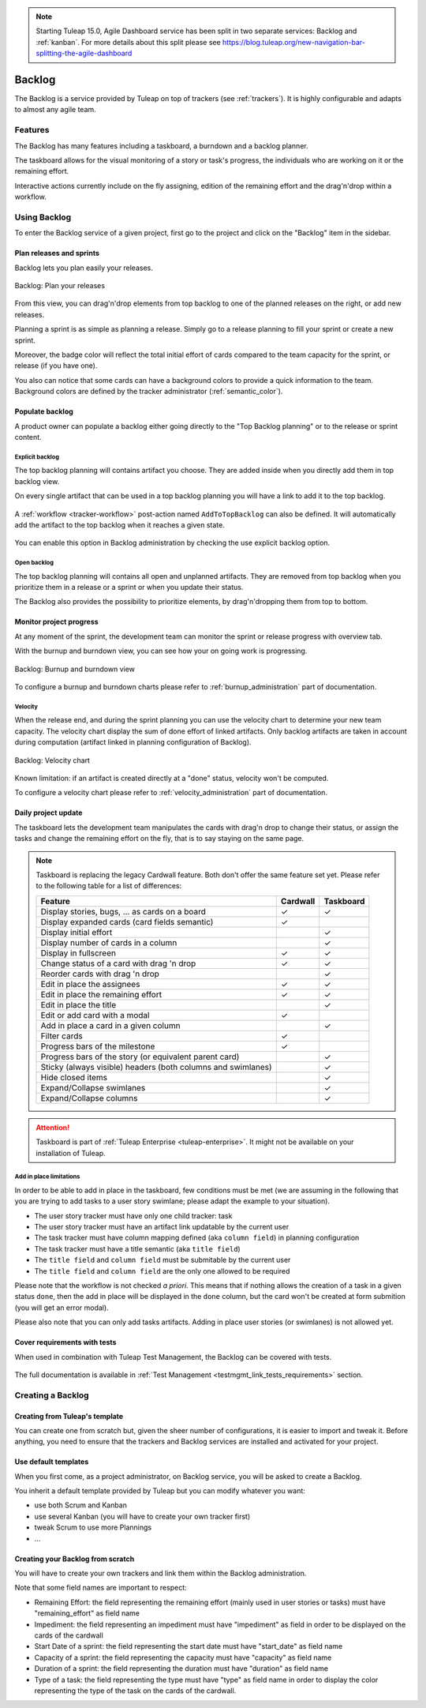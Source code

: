 .. NOTE:: Starting Tuleap 15.0, Agile Dashboard service has been split in two separate services: Backlog and :ref:`kanban`. For more details about this split please see https://blog.tuleap.org/new-navigation-bar-splitting-the-agile-dashboard

.. _backlog:

Backlog
=======

The Backlog is a service provided by Tuleap on top of trackers (see :ref:`trackers`).
It is highly configurable and adapts to almost any agile team.

Features
--------

The Backlog has many features including a taskboard, a burndown and a backlog planner.

The taskboard allows for the visual monitoring of a story or task's progress, the individuals who are working on it
or the remaining effort.

Interactive actions currently include on the fly assigning, edition of the remaining effort and
the drag'n'drop within a workflow.

Using Backlog
-------------

To enter the Backlog service of a given project, first go to
the project and click on the "Backlog" item in the sidebar.

.. _plan-releases-and-sprints:

Plan releases and sprints
`````````````````````````

Backlog lets you plan easily your releases.

.. figure:: ../images/screenshots/agiledashboard/sc_plan_releases.png
   :align: center
   :alt: Plan a release
   :name: Plan a release
   :width: 800px

   Backlog: Plan your releases

From this view, you can drag'n'drop elements from top backlog to one of the planned releases on the right, or add new releases.

Planning a sprint is as simple as planning a release. Simply go to a release planning to fill your sprint or create a new sprint.

Moreover, the badge color will reflect the total initial effort of cards compared to the team capacity for the sprint, or release (if you have one).

You also can notice that some cards can have a background colors to provide a quick information to the team.
Background colors are defined by the tracker administrator (:ref:`semantic_color`).


Populate backlog
````````````````
A product owner can populate a backlog either going directly to the "Top Backlog planning" or to the release or sprint content.

Explicit backlog
~~~~~~~~~~~~~~~~
The top backlog planning will contains artifact you choose. They are added inside when you directly add them in top backlog view.

On every single artifact that can be used in a top backlog planning you will have a link to add it to the top backlog.

.. figure:: ../images/screenshots/agiledashboard/add_to_top_backlog_artifact_action.png
   :align: center
   :alt: Add to top backlog artifact action
   :name: Add to top backlog artifact action

A :ref:`workflow <tracker-workflow>` post-action named ``AddToTopBacklog`` can also be defined. It will automatically add the artifact to the top backlog when it reaches a given state.

.. figure:: ../images/screenshots/agiledashboard/add_to_top_backlog_post_action.png
   :align: center
   :alt: AddToTopBacklog workflow post action
   :name: AddToTopBacklog workflow post action

You can enable this option in Backlog administration by checking the use explicit backlog option.

Open backlog
~~~~~~~~~~~~
The top backlog planning will contains all open and unplanned artifacts. They are removed from top backlog when you prioritize them in a release or a sprint or when you update their status.

The Backlog also provides the possibility to prioritize elements, by drag'n'dropping them from top to bottom.

Monitor project progress
````````````````````````
At any moment of the sprint, the development team can monitor the sprint or release progress with overview tab.

With the burnup and burndown view, you can see how your on going work is progressing.

.. figure:: ../images/screenshots/agiledashboard/burnup.png
   :align: center
   :alt: Burnup and burndown view
   :name: Burnup and burndown view

   Backlog: Burnup and burndown view

To configure a burnup and burndown charts please refer to :ref:`burnup_administration` part of documentation.

.. _plugin_velocity:

Velocity
~~~~~~~~

When the release end, and during the sprint planning you can use the velocity chart to determine your new team capacity.
The velocity chart display the sum of done effort of linked artifacts.
Only backlog artifacts are taken in account during computation (artifact linked in planning configuration of Backlog).

.. figure:: ../images/screenshots/agiledashboard/velocity.png
   :align: center
   :alt: Velocity chart
   :name: Velocity chart

   Backlog: Velocity chart

Known limitation: if an artifact is created directly at a "done" status, velocity won't be computed.

To configure a velocity chart please refer to :ref:`velocity_administration` part of documentation.

.. _plugin_taskboard:

Daily project update
````````````````````
The taskboard lets the development team manipulates the cards with drag'n drop to change their status, or assign the tasks
and change the remaining effort on the fly, that is to say staying on the same page.

.. figure:: ../images/screenshots/agiledashboard/taskboard/sc-taskboard.png
   :align: center
   :alt: Taskboard
   :name: Taskboard
   :width: 800px

.. NOTE::

   Taskboard is replacing the legacy Cardwall feature. Both don't offer the same feature set yet.
   Please refer to the following table for a list of differences:

   +---------------------------------------------------------------------------------------+----------+-----------+
   | Feature                                                                               | Cardwall | Taskboard |
   +=======================================================================================+==========+===========+
   | Display stories, bugs, … as cards on a board                                          | ✓        | ✓         |
   +---------------------------------------------------------------------------------------+----------+-----------+
   | Display expanded cards (card fields semantic)                                         | ✓        |           |
   +---------------------------------------------------------------------------------------+----------+-----------+
   | Display initial effort                                                                |          | ✓         |
   +---------------------------------------------------------------------------------------+----------+-----------+
   | Display number of cards in a column                                                   |          | ✓         |
   +---------------------------------------------------------------------------------------+----------+-----------+
   | Display in fullscreen                                                                 | ✓        | ✓         |
   +---------------------------------------------------------------------------------------+----------+-----------+
   | Change status of a card with drag 'n drop                                             | ✓        | ✓         |
   +---------------------------------------------------------------------------------------+----------+-----------+
   | Reorder cards with drag 'n drop                                                       |          | ✓         |
   +---------------------------------------------------------------------------------------+----------+-----------+
   | Edit in place the assignees                                                           | ✓        | ✓         |
   +---------------------------------------------------------------------------------------+----------+-----------+
   | Edit in place the remaining effort                                                    | ✓        | ✓         |
   +---------------------------------------------------------------------------------------+----------+-----------+
   | Edit in place the title                                                               |          | ✓         |
   +---------------------------------------------------------------------------------------+----------+-----------+
   | Edit or add card with a modal                                                         | ✓        |           |
   +---------------------------------------------------------------------------------------+----------+-----------+
   | Add in place a card in a given column                                                 |          | ✓         |
   +---------------------------------------------------------------------------------------+----------+-----------+
   | Filter cards                                                                          | ✓        |           |
   +---------------------------------------------------------------------------------------+----------+-----------+
   | Progress bars of the milestone                                                        | ✓        |           |
   +---------------------------------------------------------------------------------------+----------+-----------+
   | Progress bars of the story (or equivalent parent card)                                |          | ✓         |
   +---------------------------------------------------------------------------------------+----------+-----------+
   | Sticky (always visible) headers (both columns and swimlanes)                          |          | ✓         |
   +---------------------------------------------------------------------------------------+----------+-----------+
   | Hide closed items                                                                     |          | ✓         |
   +---------------------------------------------------------------------------------------+----------+-----------+
   | Expand/Collapse swimlanes                                                             |          | ✓         |
   +---------------------------------------------------------------------------------------+----------+-----------+
   | Expand/Collapse columns                                                               |          | ✓         |
   +---------------------------------------------------------------------------------------+----------+-----------+

.. attention::

  Taskboard is part of :ref:`Tuleap Enterprise <tuleap-enterprise>`. It might
  not be available on your installation of Tuleap.


Add in place limitations
~~~~~~~~~~~~~~~~~~~~~~~~

In order to be able to add in place in the taskboard, few conditions must be met (we are assuming in the following that you are trying to add tasks to a user story swimlane; please adapt the example to your situation).

* The user story tracker must have only one child tracker: task
* The user story tracker must have an artifact link updatable by the current user
* The task tracker must have column mapping defined (aka ``column field``) in planning configuration
* The task tracker must have a title semantic (aka ``title field``)
* The ``title field`` and ``column field`` must be submitable by the current user
* The ``title field`` and ``column field`` are the only one allowed to be required

Please note that the workflow is not checked *a priori*. This means that if nothing allows the creation of a task in a given status ``done``, then the add in place will be displayed in the ``done`` column, but the card won't be created at form submition (you will get an error modal).

Please also note that you can only add tasks artifacts. Adding in place user stories (or swimlanes) is not allowed yet.

Cover requirements with tests
`````````````````````````````

When used in combination with Tuleap Test Management, the Backlog can be covered with tests.

.. figure:: ../images/screenshots/testmanagement/testplan.png
   :align: center
   :alt: Test plan over a release
   :name: Test plan over a release

The full documentation is available in :ref:`Test Management <testmgmt_link_tests_requirements>` section.

Creating a Backlog
------------------

Creating from Tuleap's template
```````````````````````````````

You can create one from scratch but, given the sheer number of configurations, it is
easier to import and tweak it.
Before anything, you need to ensure that the trackers and Backlog services are installed and
activated for your project.

Use default templates
`````````````````````

When you first come, as a project administrator, on Backlog service, you will be asked to create a Backlog.

You inherit a default template provided by Tuleap but you can modify whatever you want:

- use both Scrum and Kanban
- use several Kanban (you will have to create your own tracker first)
- tweak Scrum to use more Plannings
- ...

Creating your Backlog from scratch
``````````````````````````````````
You will have to create your own trackers and link them within the Backlog administration.

Note that some field names are important to respect:

-  Remaining Effort: the field representing the remaining effort (mainly used in user stories or tasks) must have "remaining_effort" as field name
-  Impediment: the field representing an impediment must have "impediment" as field in order to be displayed on the cards of the cardwall
-  Start Date of a sprint: the field representing the start date must have "start_date" as field name
-  Capacity of a sprint: the field representing the capacity must have "capacity" as field name
-  Duration of a sprint: the field representing the duration must have "duration" as field name
-  Type of a task: the field representing the type must have "type" as field name in order to display the color
   representing the type of the task on the cards of the cardwall.
